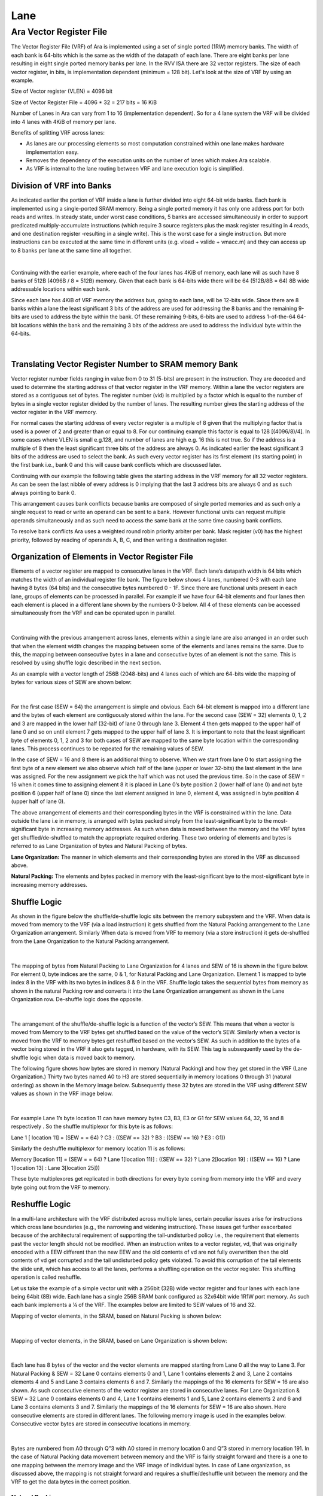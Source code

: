 Lane
=====

Ara Vector Register File
-------------------------

The Vector Register File (VRF) of Ara is implemented using a set of single ported (1RW) memory banks. The width of each bank is 64-bits which is the same as the width of the datapath of each lane. There are eight banks per lane resulting in eight single ported memory banks per lane. In the RVV ISA there are 32 vector registers. The size of each vector register, in bits, is implementation dependent (minimum = 128 bit).  Let's look at the size of VRF by using an example.

Size of Vector register  (VLEN) = 4096 bit

Size of Vector Register File = 4096 * 32 = 217 bits = 16 KiB

Number of Lanes in Ara can vary from 1 to 16 (implementation dependent). So for a 4 lane system the VRF will be divided into 4 lanes with 4KiB of memory per lane.

..  image:: /images/VRFSize.png
    :alt: VRF Size pre Lane
    :scale: 50
    :align: center

Benefits of splitting VRF across lanes:

* As lanes are our processing elements so most computation constrained within one lane makes hardware implementation easy.

* Removes the dependency of the execution units  on the number of lanes which makes Ara scalable.

* As VRF is internal to the lane routing between VRF and lane execution logic is simplified.


Division of VRF into Banks
^^^^^^^^^^^^^^^^^^^^^^^^^^^
As indicated earlier the portion of VRF inside a lane is further divided into eight 64-bit wide banks. Each bank is implemented using a single-ported SRAM memory. Being a single ported memory it has only one address port for both reads and writes. In steady state, under worst case conditions, 5 banks are accessed simultaneously in order to support predicated multiply-accumulate instructions (which require 3 source registers plus the mask register resulting in 4 reads, and one destination register -resulting in a single write). This is the worst case for a single instruction. But more instructions can be executed at the same time in different units (e.g. vload + vslide + vmacc.m) and they can access up to 8 banks per lane at the same time all together.


..  image:: /images/VRFPerLanePerBank.png
    :alt: VRF Size per Banks
    :align: center

|

Continuing with the earlier example, where each of the four lanes has 4KiB of memory, each lane will as such have 8 banks of 512B (4096B / 8 =  512B) memory. Given that each bank is 64-bits wide there will be 64 (512B/8B = 64) 8B wide addressable locations within each bank.

Since each lane has  4KiB of VRF memory the address bus, going to each lane,  will be 12-bits wide. Since there are 8 banks within a lane the least significant 3 bits of the address are used for addressing the 8 banks and the remaining 9-bits are used to address the byte within the bank. Of these remaining 9-bits, 6-bits are used to address 1-of-the-64 64-bit locations within the bank and the remaining 3 bits of the address are used to address the individual byte within the 64-bits.

..  figure:: /images/addressPerLane.png
    :alt: Address distribution inside a lane
    :scale: 40
    :align: center

|

Translating Vector Register Number to SRAM memory Bank
^^^^^^^^^^^^^^^^^^^^^^^^^^^^^^^^^^^^^^^^^^^^^^^^^^^^^^^
Vector register number fields ranging in value from 0 to 31 (5-bits) are present in the instruction. They are decoded and used to determine the starting address of that vector register in the VRF memory. Within a lane the vector registers are stored as a contiguous set of bytes. The register number (vid) is multiplied by a factor which is equal to the number of bytes in a single vector register divided by the number of lanes. The resulting number gives the starting address of the vector register in the VRF memory.

For normal cases the starting address of every vector register is a multiple of 8 given that the multiplying factor that is used is a  power of 2 and  greater than or equal to 8. For our continuing example this factor is equal to 128 [(4096/8)/4].  In some cases where VLEN is small e.g.128, and number of lanes are high e.g. 16 this is not true.  So if the address is a multiple of 8  then the least significant three bits of the address are always 0.  As indicated earlier the least significant 3 bits of the address are used to select the bank. As such every vector register has its first element (its starting point) in the first bank i.e., bank 0 and this will cause bank conflicts which are discussed later.

Continuing with our example the following table gives the starting address in the VRF memory for all 32 vector registers. As can be seen the last nibble of every address is 0 implying that the last 3 address bits are always 0 and as such always pointing to bank 0.


.. csv-table:: Starting Address of 32 Vector Register in VRF Memory
   :file: /documents/Vector_Starting_Addr.csv
   :header-rows: 1

This arrangement causes bank conflicts because banks are composed of single ported memories and as such only a single request to read or write an operand can be sent to a bank. However functional units can request multiple operands simultaneously and as such need to access the same bank at the same time causing bank conflicts.

To resolve bank conflicts Ara uses a weighted round robin priority arbiter per bank. Mask register (v0) has the highest priority, followed by reading of operands A, B, C, and then writing a destination register.


Organization of Elements in Vector Register File
^^^^^^^^^^^^^^^^^^^^^^^^^^^^^^^^^^^^^^^^^^^^^^^^^

Elements of a  vector register are mapped to consecutive lanes in the VRF. Each lane’s  datapath width is 64 bits which matches the width of an individual register file bank. The  figure below shows 4 lanes, numbered 0-3  with each lane having 8 bytes (64 bits) and the consecutive bytes numbered 0 - 1F. Since there are functional units present in each lane, groups of elements can be processed in parallel. For example if we have four 64-bit elements and four lanes then each element is placed in a different lane shown by the numbers 0-3 below. All 4 of these elements can be accessed simultaneously from the VRF and can be operated upon in parallel.


..  figure:: /images/VLEN512_SEW64_Lane4.png
    :alt: Elements split across lanes
    :align: center

|

Continuing with the previous arrangement across lanes, elements within a single lane are also arranged in an order such that when the element width changes the mapping between some of the elements and lanes remains the same. Due to this, the mapping between consecutive bytes in a lane and consecutive bytes of an element is not the same. This is resolved by using shuffle logic described in the next section.

As an example with a vector length of 256B (2048-bits) and 4 lanes each of which are  64-bits wide the mapping of bytes for various sizes of SEW are shown below:

..  figure:: /images/elem_lane_organization.png
    :alt: Organiation of elements in Lanes with variation in SEW
    :align: center

|

For the first case (SEW = 64) the arrangement is simple and obvious. Each 64-bit element is mapped into a different lane and the bytes of each element are contiguously stored within the lane. For the second case (SEW = 32) elements 0, 1, 2 and 3 are mapped in the lower half (32-bit) of lane 0 through lane 3. Element 4 then gets mapped to the upper half of lane 0 and so on until element 7 gets mapped to the upper half of lane 3. It is important to note that the least significant byte of  elements 0, 1, 2 and 3 for both cases of SEW are mapped to the same byte location within the corresponding lanes.  This process continues to be repeated for the remaining values of SEW.

In the case of SEW = 16 and 8 there is an additional thing to observe. When we start from lane 0 to start assigning the first byte of a new element we also observe which half of the lane (upper or lower 32-bits) the last element in the lane was assigned.  For the new assignment we pick the half which was not used the previous time. So in the case of SEW = 16  when it comes time to assigning element 8 it is placed in Lane 0’s byte position 2 (lower half of lane 0) and not byte position 6 (upper half of lane 0)  since the last element assigned in lane 0, element 4, was assigned in byte position 4 (upper half of lane 0).

The above arrangement of elements and their corresponding bytes in the VRF is constrained within the lane. Data outside the lane i.e in memory, is arranged with bytes packed simply from the least-significant byte to the most-significant byte in increasing memory addresses. As such when data is moved between the memory and the VRF bytes get shuffled/de-shuffled to match the appropriate required ordering. These two ordering of elements and bytes is referred to as Lane Organization of bytes and Natural Packing of bytes.

**Lane Organization:** The manner in which elements and their corresponding bytes are stored in the VRF as discussed above.

**Natural Packing:** The elements and bytes packed in memory with the least-significant bye to the most-significant byte in increasing memory addresses.


Shuffle Logic
^^^^^^^^^^^^^^
As shown in the figure below the shuffle/de-shuffle logic sits between the memory subsystem and the VRF. When data is moved from memory to the VRF (via a load instruction) it gets shuffled from the Natural Packing arrangement to the Lane Organization arrangement. Similarly When data is moved from VRF to memory (via a store instruction) it gets de-shuffled from the  Lane Organization to the Natural Packing arrangement.


..  figure:: /images/shuffle_interconnect.png
    :alt: Shuffle logic interconnect between memory and VRF
    :scale: 40
    :align: center

|

The mapping of bytes from Natural Packing to Lane Organization for 4 lanes and SEW of 16 is shown in the figure below.  For element 0, byte indices are the same, 0 & 1, for Natural Packing and Lane Organization. Element 1 is mapped  to byte index 8 in the VRF with its two bytes in indices 8 & 9 in the VRF. Shuffle logic takes the sequential bytes from memory as shown in the natural Packing row and converts it into the Lane Organization arrangement as shown in the Lane Organization row. De-shuffle logic does the opposite.


..  figure:: /images/shuffling_logic_SEW16.png
    :alt: Shuffle logic for SEW=16
    :align: center

|

The arrangement of the shuffle/de-shuffle logic is a function of the vector’s SEW. This means that when a vector is moved from Memory to the VRF bytes get shuffled based on the value of the vector’s SEW. Similarly when a vector is moved from the VRF to memory bytes get reshuffled based on the vector’s SEW. As such in addition to the bytes of a vector being stored in the VRF it also gets tagged, in hardware, with its SEW. This tag is subsequently used by the de-shuffle logic when data is moved back to memory.

The following figure shows how bytes are stored in memory (Natural Packing) and how they get stored in the VRF (Lane Organization.) Thirty two bytes named A0 to H3 are stored sequentially in memory locations 0 through 31 (natural ordering)  as shown in the Memory image below. Subsequently these 32 bytes are stored in the VRF using different SEW values as shown in the VRF image below.

..  figure:: /images/image17.png
    :alt: Image Here
    :align: center

|

For example Lane 1’s byte location 11 can have memory bytes C3, B3, E3 or G1 for SEW values 64, 32, 16 and 8 respectively . So the shuffle multiplexor for this byte is as follows:

Lane 1 [ location 11]  =  (SEW = = 64) ? C3 : ((SEW == 32) ? B3 : ((SEW == 16) ? E3 : G1))

Similarly the deshuffle multiplexor for memory location 11 is as follows:

Memory [location 11] =   (SEW = = 64) ? Lane 1[location 11)] :  ((SEW == 32) ? Lane 2[location 19] : ((SEW == 16) ? Lane 1[location 13] : Lane 3[location 25]))

These byte multiplexores get replicated in both directions for every byte coming from memory into the VRF and every byte going out from the VRF to memory.

Reshuffle Logic
^^^^^^^^^^^^^^^^
In a multi-lane architecture with the VRF distributed across multiple lanes, certain peculiar issues arise for instructions which cross lane boundaries (e.g., the narrowing and widening instruction). These issues get further exacerbated because of the architectural requirement of supporting the tail-undisturbed policy i.e., the requirement that elements past the vector length should not be modified. When an instruction writes to a vector register, vd, that was originally encoded with a EEW different than the new EEW and the old contents of vd are not fully overwritten then the old contents of vd get corrupted and the tail undisturbed policy gets violated. To avoid this corruption of the tail elements the slide unit, which has access to all the lanes, performs a shuffling operation on the vector register. This shuffling operation is called reshuffle.

Let us take the example of a simple vector unit with a 256bit (32B) wide vector register and four lanes with each lane being 64bit (8B) wide. Each lane has a single 256B SRAM bank configured as 32x64bit wide 1R1W port memory. As such each bank implements a ¼ of the VRF. The examples below are limited to SEW values of 16 and 32.

Mapping of vector elements, in the SRAM, based on Natural Packing is shown below:

..  figure:: /images/image15.png
    :alt: Image Here
    :align: center

|

Mapping of vector elements, in the SRAM, based on Lane Organization is shown below:

..  figure:: /images/image7.png
    :alt: Image Here
    :align: center

|

Each lane has 8 bytes of the vector and the vector elements are mapped starting from Lane 0 all the way to Lane 3.
For Natural Packing & SEW = 32 Lane 0 contains elements 0 and 1, Lane 1 contains elements 2 and 3, Lane 2 contains elements 4 and 5 and Lane 3 contains elements 6 and 7. Similarly the mappings of the 16 elements for SEW = 16 are also shown. As such consecutive elements of the vector register are stored in consecutive lanes.
For Lane Organization & SEW = 32 Lane 0 contains elements 0 and 4, Lane 1 contains elements 1 and 5, Lane 2 contains elements 2 and 6 and Lane 3 contains elements 3 and 7. Similarly the mappings of the 16 elements for SEW = 16 are also shown. Here consecutive elements are stored in different lanes.
The following memory image is used in the examples below. Consecutive vector bytes are stored in consecutive locations in memory.

..  figure:: /images/image19.png
    :alt: Image Here
    :align: center

|

Bytes are numbered from A0 through Q”3 with A0 stored in memory location 0 and Q”3 stored in memory location 191.
In the case of Natural Packing data movement between memory and the VRF is fairly straight forward and there is a one to one mapping between the memory image and the VRF image of individual bytes. In case of Lane organization, as discussed above,  the mapping is not straight forward and requires a shuffle/deshuffle unit between the memory and the VRF to get the data bytes in the correct position.

Natural Packing
""""""""""""""""
Let us take an example of a Narrowing instruction with source SEW = 32 and LMUL = 2 and a destination EEW = 16 and the corresponding EMUL = 1. Taking the case of Natural Packing we look at the case with the destination register initially having a SEW of 32. Below the source registers are identified as Vs and Vs+1. The destination register before the instruction is executed is identified as Vd’:

..  figure:: /images/image22.png
    :alt: Image Here
    :align: center

|

Since the source SEW = 32 there are 8 elements in each source register for a total of 16 elements and 64 bytes. These 64 bytes A0 – Q3 are loaded from memory locations 0 to 63 into the source registers.

The vector length, vl, for the narrowing instruction is set to 11. This means that only the first 11 elements of the destination register, Vd, should be modified and the remaining 5 elements of the destination register are part of the tail and should not be disturbed. Taking the Vector Narrowing Integer Right Shift Instruction as an example:

Narrowing Instruction (source 4 bytes, shift amount = 0) -> Destination 2 bytes

e.g., for the first source element A3A2A1A0:

Narrowing Instruction (A3A2A1A0, 0) -> A”1A”0

with A”0 being the least significant byte and A”1 being the most significant byte of the resulting 16bit result. Note the bytes are identified with a (“) but they are the source’s least significant bytes A0 and A1.

Vd” shows the content of Vd’ after the instruction is executed:

..  figure:: /images/image12.png
    :alt: Image Here
    :align: center

|

Result bytes move across lanes, requiring the use of the Slide unit. The destination bytes (from Vd’) that should remain unchanged get preserved and transferred to Vd” as shown above in a straightforward manner.

The case with Vd’ having a SEW of 16 before the execution of the instruction is shown below:

..  figure:: /images/image8.png
    :alt: Image Here
    :align: center

|

Once again destination bytes that should be unchanged (from F’2 to H’3) get preserved and transferred to Vd”. Hence if bytes are mapped in the VRF according to Natural Packing order the tail undisturbed policy gets implemented without requiring any special logic.

Lane Organiation
"""""""""""""""""
Now let’s look at the case of Lane Organization of the VRF. The source registers and the destination register (before instruction execution) are shown below. This is the case where initially the destination register has a vector with SEW = 32 stored in it. As can seen in this organization consecutive bytes from memory are not stored in consecutive lanes because the elements are not stored in consecutive lanes.

..  figure:: /images/image20.png
    :alt: Image Here
    :align: center

|

After the Vector Narrowing Integer Right Shift Instruction is executed Vd changes as shown below from Vd’ to Vd”:

..  figure:: /images/image23.png
    :alt: Image Here
    :align: center

|

The last 5 tail elements are unchanged between Vd’ and Vd”. However because these elements are not stored in consecutive locations they are now distributed across all four lanes. Now de-shuffling these (using the de-shuffle multiplexor discussed earlier) so that it can be written to memory in the correct order we get:

..  figure:: /images/image4.png
    :alt: Image Here
    :align: center

|

Comparing this with Natural ordering we see that two of the tail elements are totally incorrect and two are in the wrong position (only one element is correct and in the correct position.) These discrepancies can be resolved by shuffling the contents of the destination register before the instruction is executed and ordering the elements of the destination in line with the new destination EEW. This step is called reshuffle and is shown in the figure below. For ease of understanding this reshuffle process is shown as a two-step process below.

    Step 1: the destination is de-shuffled  into natural ordering based on its existing EEW

    Step 2: the result of step 1 is shuffled  into lane organization based on the new EEW.

..  figure:: /images/image10.png
    :alt: Image Here
    :align: center

|

Now using this new reshuffled Vd’ and executing the narrowing instruction we get:

..  figure:: /images/image18.png
    :alt: Image Here
    :align: center

|

Now de-shuffling these so that it can be written to memory in the correct order we get:

..  figure:: /images/image9.png
    :alt: Image Here
    :align: center

|

Comparing this with Natural Ordering we see that the correct tail elements are preserved in the correct locations. Hence by reshuffling the destination register so that it’s SEW matches the EEW of the instruction’s destination register EEW we can correctly implement the tail undisturbed policy.  As is obvious from the figure above if the SEW & EEW match then reshuffling is not required.


Mapping of Vector Elements to the Memory Banks
^^^^^^^^^^^^^^^^^^^^^^^^^^^^^^^^^^^^^^^^^^^^^^^
Continuing on let's look at the mapping between the elements of an individual vector register and the VRF memory banks. As an example with VLEN=4096, SEW=64 and 4 lanes, we have a total 64 elements which are numbered from 0 to 63. In Natural packing vector representation V0 is shown below with Vn[x] indicating the xth 64-bit element of the vector register Vn:

..  figure:: /images/image11.png
    :alt: Image Here
    :align: center

|

In the VRF the individual vector registers and their corresponding elements are distributed across 4 lanes. Continuing with our example elements of vector register V0 are distributed across lanes and memory banks as shown below:

..  figure:: /images/image5.png
    :alt: Image Here
    :align: center

|

For 4 lanes a 4096-bit (512B) vector requires 64 memory banks with each bank being 64-bits wide. Since there are 4 lanes with each lane having 8 banks there are a total of 32 banks in a single “row” location. Hence two memory row locations are needed for the full vector. This can be seen in the figure above, for SEW = 64, where memory row locations 0 and 1 are occupied  by V0, locations 2 & 3 are occupied by V1 all the way to locations 62 & 63 being occupied by V31.

Taking another example for the same vector size of 4096-bit but with a SEW = 32 we have a total 128 elements which are numbered from 0 to 127. In Natural packing vector representation V0 is shown below:

..  figure:: /images/image24.png
    :alt: Image Here
    :align: center
    :scale: 85%

|

Once again, as discussed above, each vector register occupies two rows of memory banks. Since the element width is 32-bits and the bank width is 64-bits each bank contains two elements. This is shown in the figure below:

..  figure:: /images/image26.png
    :alt: Image Here
    :align: center

|

Vector Register File and Operand-Delivery Interconnect
^^^^^^^^^^^^^^^^^^^^^^^^^^^^^^^^^^^^^^^^^^^^^^^^^^^^^^
Each lane of the vector processor has 3 functional units:

1.  Vector Floating-point Unit (VFPU)
2.  Vector Multiplier (VMUL)
3.  Vector Integer ALU (VALU)

A Vector Load & Store unit (VLSU) for Lector Load and Store instructions and a Slide unit (SLDU) for Vector Slide instructions are present as separate units outside the lanes.

The datapath of each functional unit matches the VRF memory bank width of 64-bits.

The lanes receive requests from the main Ara sequencer to execute vector instructions. The request contains the following information about the vector instruction:

- Vector and scalar source operand register numbers
- Mask register number
- Vector & scalar destination register numbers
- Effective length multiplier
- Value of the vector length
- Value of the vector start
- Vector type (values from the vtype CSR register)
- etc.

Every lane has its own sequencer (Lane Sequencer) that receives the requests and interfaces with the Operand Requester and the functional units.

The Operand Requester along with the Vector Register File Arbiter requests individual operand elements from the VRF banks. The target functional unit information etc., is also passed along with the request. The fetched operands from the VRF, for the functional units, are then passed to the Operand Queues. As discussed earlier the multi-banked organization of the VRF leads to banking conflicts when several functional units try to access operands in the same bank. Each lane is provided with a set of operand queues between the VRF and the functional units to absorb delays due to such banking conflicts. Similarly writing results back into the VRF can also cause bank conflicts. Write Back  queues present at the output of each functional unit are provided to absorb any delays due to banking conflicts. All the queues are 64-bits wide.

There are nine Operand Queues connecting the VRF banks to the functional units:

- Three are dedicated to the VFPU/VMUL.
- Two are dedicated to the VALU.
- Two are dedicated to the Mask Unit.
- One is dedicated to the VLSU.
- One is dedicated to the SLDU.

Operand Queues send their operands to the functional units as the operands become available and the functional unit is ready for the next operation.

There are six Write Back Queues one from each of the Functional units. Each Functional unit has a Write Back queue inside the unit.

..  figure:: /images/image16.png
    :alt: Image Here
    :align: center

|